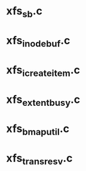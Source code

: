 * xfs_sb.c

* xfs_inode_buf.c

* xfs_icreate_item.c

* xfs_extent_busy.c

* xfs_bmap_util.c

* xfs_trans_resv.c
